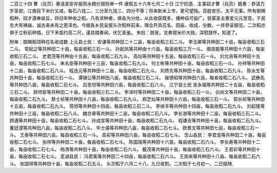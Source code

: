 二百三十四 曹（兆页）奏请圣安并报雨水粮价摺附单一件 
康熙五十六年七月二十日 
江宁织造．主事奴才曹（兆页）跪奏：恭请万岁圣安。江南目下米价又减，每石八钱二、三分至九钱三、四分不等；将来新米上市，更可望贱。百姓安乐，太平无事。所有御赐稻种，奴才遵奉谕旨，将旧年种收之稻，凡有求种者，俱各为分给，从此收获既多，播种自可益广。皆蒙圣主惠爱元元至意，于民生大有裨益，诚古来未有之恩泽也。今据各乡民呈报头次稻样前来，理合开具花名、田亩、收成、分数，一并恭呈御览。二次稻亦俱于立秋前种插，日下禾苗约高二尺，谨具摺奏闻，伏乞圣鉴。 
朱批：朕安。览奏摺米价大贱，深慰朕怀。知道了。 
 
附单：御赐稻领种花名收成数 
上元县士民： 
安谦等共种田二十二亩，每亩收稻三石二斗。 
李玉卿等共种田二十亩，每亩收稻三石二斗。 
常起之等共种田二十亩，每亩收稻三石一斗。 
孙起凤等共种由十六亩，每亩收稻三万一斗。 
骆良能等共种田十六亩，每亩收稻三石二斗。 
史君茂等共种由十五亩，每亩收稻二石九斗。 
高灿等共种田十五亩，每亩收稻三石一斗。 
刘允吉等共种田十五亩，每亩收稻二石七斗。 
朱名臣等共种田十三亩，每亩收稻二石九斗。 
何士彬等共种田十亩，每亩收稻三石一斗。 
孙祥等共种田十二亩，每亩收稻二石八斗。 
程连元等共种田十二亩，每亩收稻二石九斗。 
刘质先等共种田十亩，每亩收稻二石九斗。 
陈永生等共种田十亩，每亩收稻三石一斗。 
谭锡公等共种田八亩，每亩收稻三石二斗。 
侯德昭等共种田六亩，每省收稻二石八斗。 
武彝先等共种田八亩，每亩收稻二石七斗。 
吕思坦等共种田六亩，每亩收稻二石八斗。 
江宁县士民 
吴永福等共种田二十五亩，每亩收稻三石二斗。 
顾师臣等共种田二十亩，每亩收稻三石二斗。 
李泽时等共种田二十亩，每亩收稻三石一斗。 
白尚文等共种田二十亩，每亩收稻二石九斗。 
蔡士祯等共种田十八亩，每亩收稻二石九斗。 
郑芝灿等共种田十六亩，每亩收稻三石一斗。 
郭长桢等共种田十五亩，每亩收稻二石九斗。 
蒋旭等共种田十四亩，每亩收稻三石二斗。 
李继丰等共种田十四亩，每亩收稻二石九斗。 
刘起隆等共种田十三亩，每亩收稻二石八斗。 
魏合章等共种田十二亩，每亩收稻二石八斗。 
李长澍等共种田十二亩，每亩收稻三石二斗。 
顾遵等共种田十亩，每亩收稻二石七斗。 
孙成宜等共种田十亩，每亩收稻二石九斗。 
程谦吉等共种田十亩，每亩收稻二石九斗。 
董廷谟等共种田八亩，每亩收稻二石八斗。 
毕士禧等共种田八亩，每亩收稻二石七斗。 
欧景文等共种田七亩，每亩收稻三石一斗。 
王泰等共种田六亩，每亩收稻三石一斗。 
高彩等共种田六亩，每亩收稻二石七斗。 
含山县民： 
李君宠等共种田二十亩，每亩收稻二石七斗。 
张祥等共种田二十亩，每亩收稻二石七斗。 
陈国瑞等共种田十六亩，每亩收稻二石六斗。 
李长寿等共种田十二亩，每亩收稻二石七斗。 
杨清等共种田十亩，每亩收稻二石六斗。 
戴茂等共种田十亩，每亩收稻三石六斗。 
王君彩等共种田十亩，每亩收稻二石七斗。 
芜湖县民： 
冯君美等共种田二十四亩，每亩收稻二石六斗。 
王宾来等共种田十八亩，每亩收稻二石六斗。 
张国琪等共种田十亩，每亩收稻二石五斗。 
头次稻于六月二十八、九日收割，二次稻于七月初一、二日插秧． 